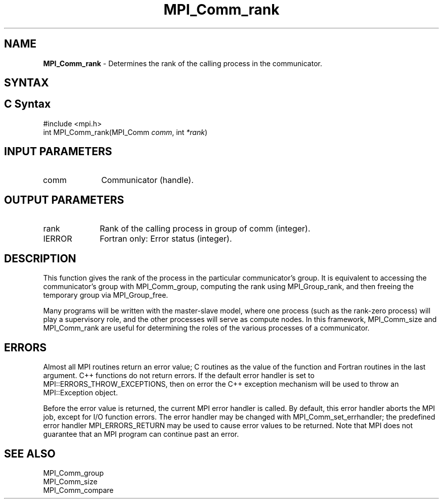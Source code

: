 .\" -*- nroff -*-
.\" Copyright 2010 Cisco Systems, Inc.  All rights reserved.
.\" Copyright 2006-2008 Sun Microsystems, Inc.
.\" Copyright (c) 1996 Thinking Machines Corporation
.\" $COPYRIGHT$
.TH MPI_Comm_rank 3 "Aug 26, 2020" "4.0.5" "Open MPI"
.SH NAME
\fBMPI_Comm_rank\fP \- Determines the rank of the calling process in the communicator.

.SH SYNTAX
.ft R
.SH C Syntax
.nf
#include <mpi.h>
int MPI_Comm_rank(MPI_Comm \fIcomm\fP, int\fI *rank\fP)

.fi
.SH INPUT PARAMETERS
.ft R
.TP 1i
comm
Communicator (handle).

.SH OUTPUT PARAMETERS
.ft R
.TP 1i
rank
Rank of the calling process in group of comm (integer).
.ft R
.TP 1i
IERROR
Fortran only: Error status (integer).

.SH DESCRIPTION
.ft R
This function gives the rank of the process in the
particular communicator's group. It is equivalent to accessing the
communicator's group with MPI_Comm_group, computing the rank using MPI_Group_rank, and then freeing the temporary group via MPI_Group_free.
.sp
Many programs will be written with the master-slave model, where one process (such as the rank-zero process) will play a supervisory role, and the other processes will serve as compute nodes. In this framework, MPI_Comm_size and MPI_Comm_rank are useful for determining the roles of the various processes of a communicator.

.SH ERRORS
Almost all MPI routines return an error value; C routines as the value of the function and Fortran routines in the last argument. C++ functions do not return errors. If the default error handler is set to MPI::ERRORS_THROW_EXCEPTIONS, then on error the C++ exception mechanism will be used to throw an MPI::Exception object.
.sp
Before the error value is returned, the current MPI error handler is
called. By default, this error handler aborts the MPI job, except for I/O function errors. The error handler may be changed with MPI_Comm_set_errhandler; the predefined error handler MPI_ERRORS_RETURN may be used to cause error values to be returned. Note that MPI does not guarantee that an MPI program can continue past an error.

.SH SEE ALSO
.ft R
.sp
.nf
MPI_Comm_group
MPI_Comm_size
MPI_Comm_compare


